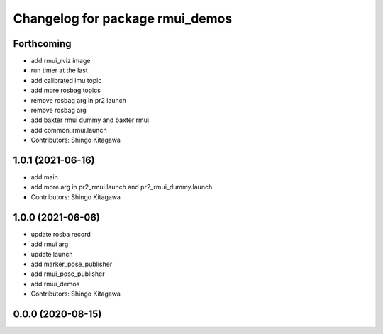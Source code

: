 ^^^^^^^^^^^^^^^^^^^^^^^^^^^^^^^^
Changelog for package rmui_demos
^^^^^^^^^^^^^^^^^^^^^^^^^^^^^^^^

Forthcoming
-----------
* add rmui_rviz image
* run timer at the last
* add calibrated imu topic
* add more rosbag topics
* remove rosbag arg in pr2 launch
* remove rosbag arg
* add baxter rmui dummy and baxter rmui
* add common_rmui.launch
* Contributors: Shingo Kitagawa

1.0.1 (2021-06-16)
------------------
* add main
* add more arg in pr2_rmui.launch and pr2_rmui_dummy.launch
* Contributors: Shingo Kitagawa

1.0.0 (2021-06-06)
------------------
* update rosba record
* add rmui arg
* update launch
* add marker_pose_publisher
* add rmui_pose_publisher
* add rmui_demos
* Contributors: Shingo Kitagawa

0.0.0 (2020-08-15)
------------------
